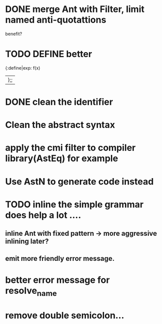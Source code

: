 


* DONE merge Ant with Filter, limit named anti-quotattions
  benefit?


* TODO DEFINE better

  {:define|exp: f(x)
  |};;

* DONE clean the identifier
  
* Clean the abstract syntax
* apply the cmi filter to compiler library(AstEq) for example
  

* Use AstN to generate code instead

* TODO inline the simple grammar does help a lot ....

** inline Ant with fixed pattern -> more aggressive inlining later?
   
** emit more friendly error message.

   

* better error message for resolve_name

  

* remove double semicolon...
